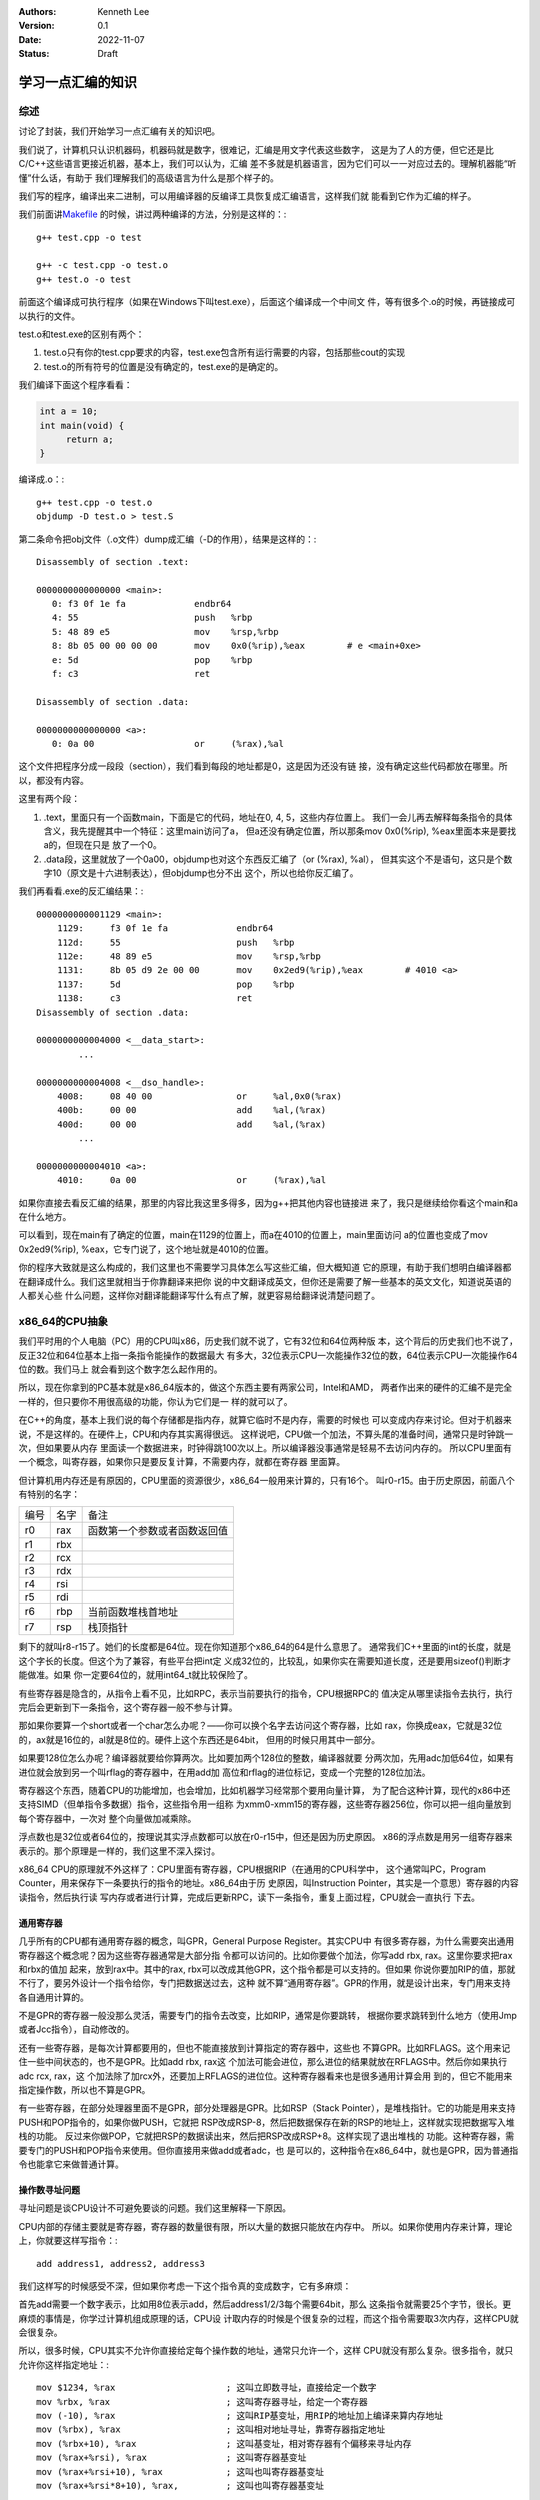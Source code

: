 .. Kenneth Lee 版权所有 2022

:Authors: Kenneth Lee
:Version: 0.1
:Date: 2022-11-07
:Status: Draft

学习一点汇编的知识
******************

综述
====

讨论了封装，我们开始学习一点汇编有关的知识吧。

我们说了，计算机只认识机器码，机器码就是数字，很难记，汇编是用文字代表这些数字，
这是为了人的方便，但它还是比C/C++这些语言更接近机器，基本上，我们可以认为，汇编
差不多就是机器语言，因为它们可以一一对应过去的。理解机器能“听懂”什么话，有助于
我们理解我们的高级语言为什么是那个样子的。

我们写的程序，编译出来二进制，可以用编译器的反编译工具恢复成汇编语言，这样我们就
能看到它作为汇编的样子。

我们前面讲\ `Makefile <5>`_ \ 的时候，讲过两种编译的方法，分别是这样的：::

  g++ test.cpp -o test

  g++ -c test.cpp -o test.o
  g++ test.o -o test

前面这个编译成可执行程序（如果在Windows下叫test.exe），后面这个编译成一个中间文
件，等有很多个.o的时候，再链接成可以执行的文件。

test.o和test.exe的区别有两个：

1. test.o只有你的test.cpp要求的内容，test.exe包含所有运行需要的内容，包括那些cout的实现
2. test.o的所有符号的位置是没有确定的，test.exe的是确定的。

我们编译下面这个程序看看：

.. code:: cpp

   int a = 10;
   int main(void) {
        return a;
   }

编译成.o：::

  g++ test.cpp -o test.o
  objdump -D test.o > test.S

第二条命令把obj文件（.o文件）dump成汇编（-D的作用），结果是这样的：::

  Disassembly of section .text:
  
  0000000000000000 <main>:
     0:	f3 0f 1e fa          	endbr64 
     4:	55                   	push   %rbp
     5:	48 89 e5             	mov    %rsp,%rbp
     8:	8b 05 00 00 00 00    	mov    0x0(%rip),%eax        # e <main+0xe>
     e:	5d                   	pop    %rbp
     f:	c3                   	ret    
  
  Disassembly of section .data:
  
  0000000000000000 <a>:
     0:	0a 00                	or     (%rax),%al

这个文件把程序分成一段段（section），我们看到每段的地址都是0，这是因为还没有链
接，没有确定这些代码都放在哪里。所以，都没有内容。

这里有两个段：

1. .text，里面只有一个函数main，下面是它的代码，地址在0, 4, 5，这些内存位置上。
   我们一会儿再去解释每条指令的具体含义，我先提醒其中一个特征：这里main访问了a，
   但a还没有确定位置，所以那条mov 0x0(%rip), %eax里面本来是要找a的，但现在只是
   放了一个0。

2. .data段，这里就放了一个0a00，objdump也对这个东西反汇编了（or (%rax), %al），
   但其实这个不是语句，这只是个数字10（原文是十六进制表达），但objdump也分不出
   这个，所以也给你反汇编了。

我们再看看.exe的反汇编结果：::

  0000000000001129 <main>:
      1129:	f3 0f 1e fa          	endbr64 
      112d:	55                   	push   %rbp
      112e:	48 89 e5             	mov    %rsp,%rbp
      1131:	8b 05 d9 2e 00 00    	mov    0x2ed9(%rip),%eax        # 4010 <a>
      1137:	5d                   	pop    %rbp
      1138:	c3                   	ret    
  Disassembly of section .data:
  
  0000000000004000 <__data_start>:
	  ...
  
  0000000000004008 <__dso_handle>:
      4008:	08 40 00             	or     %al,0x0(%rax)
      400b:	00 00                	add    %al,(%rax)
      400d:	00 00                	add    %al,(%rax)
	  ...
  
  0000000000004010 <a>:
      4010:	0a 00                	or     (%rax),%al

如果你直接去看反汇编的结果，那里的内容比我这里多得多，因为g++把其他内容也链接进
来了，我只是继续给你看这个main和a在什么地方。

可以看到，现在main有了确定的位置，main在1129的位置上，而a在4010的位置上，main里面访问
a的位置也变成了mov 0x2ed9(%rip), %eax，它专门说了，这个地址就是4010的位置。

你的程序大致就是这么构成的，我们这里也不需要学习具体怎么写这些汇编，但大概知道
它的原理，有助于我们想明白编译器都在翻译成什么。我们这里就相当于你靠翻译来把你
说的中文翻译成英文，但你还是需要了解一些基本的英文文化，知道说英语的人都关心些
什么问题，这样你对翻译能翻译写什么有点了解，就更容易给翻译说清楚问题了。

x86_64的CPU抽象
===============

我们平时用的个人电脑（PC）用的CPU叫x86，历史我们就不说了，它有32位和64位两种版
本，这个背后的历史我们也不说了，反正32位和64位基本上指一条指令能操作的数据最大
有多大，32位表示CPU一次能操作32位的数，64位表示CPU一次能操作64位的数。我们马上
就会看到这个数字怎么起作用的。

所以，现在你拿到的PC基本就是x86_64版本的，做这个东西主要有两家公司，Intel和AMD，
两者作出来的硬件的汇编不是完全一样的，但只要你不用很高级的功能，你认为它们是一
样的就可以了。

在C++的角度，基本上我们说的每个存储都是指内存，就算它临时不是内存，需要的时候也
可以变成内存来讨论。但对于机器来说，不是这样的。在硬件上，CPU和内存其实离得很远。
这样说吧，CPU做一个加法，不算头尾的准备时间，通常只是时钟跳一次，但如果要从内存
里面读一个数据进来，时钟得跳100次以上。所以编译器没事通常是轻易不去访问内存的。
所以CPU里面有一个概念，叫寄存器，如果你只是要反复计算，不需要内存，就都在寄存器
里面算。

但计算机用内存还是有原因的，CPU里面的资源很少，x86_64一般用来计算的，只有16个。
叫r0-r15。由于历史原因，前面八个有特别的名字：

.. list-table::

   * - 编号
     - 名字
     - 备注
   * - r0
     - rax
     - 函数第一个参数或者函数返回值
   * - r1
     - rbx
     -
   * - r2
     - rcx
     -
   * - r3
     - rdx
     - 
   * - r4
     - rsi
     -
   * - r5
     - rdi
     -
   * - r6
     - rbp
     - 当前函数堆栈首地址
   * - r7
     - rsp
     - 栈顶指针

剩下的就叫r8-r15了。她们的长度都是64位。现在你知道那个x86_64的64是什么意思了。
通常我们C++里面的int的长度，就是这个字长的长度。但这个为了兼容，有些平台把int定
义成32位的，比较乱，如果你实在需要知道长度，还是要用sizeof()判断才能做准。如果
你一定要64位的，就用int64_t就比较保险了。

有些寄存器是隐含的，从指令上看不见，比如RPC，表示当前要执行的指令，CPU根据RPC的
值决定从哪里读指令去执行，执行完后会更新到下一条指令，这个寄存器一般不参与计算。

那如果你要算一个short或者一个char怎么办呢？——你可以换个名字去访问这个寄存器，比如
rax，你换成eax，它就是32位的，ax就是16位的，al就是8位的。硬件上这个东西还是64bit，
但用的时候只用其中一部分。

如果要128位怎么办呢？编译器就要给你算两次。比如要加两个128位的整数，编译器就要
分两次加，先用adc加低64位，如果有进位就会放到另一个叫rflag的寄存器中，在用add加
高位和rflag的进位标记，变成一个完整的128位加法。

寄存器这个东西，随着CPU的功能增加，也会增加，比如机器学习经常那个要用向量计算，
为了配合这种计算，现代的x86中还支持SIMD（但单指令多数据）指令，这些指令用一组称
为xmm0-xmm15的寄存器，这些寄存器256位，你可以把一组向量放到每个寄存器中，一次对
整个向量做加减乘除。

浮点数也是32位或者64位的，按理说其实浮点数都可以放在r0-r15中，但还是因为历史原因。
x86的浮点数是用另一组寄存器来表示的。那个原理是一样的，我们这里不深入探讨。

x86_64 CPU的原理就不外这样了：CPU里面有寄存器，CPU根据RIP（在通用的CPU科学中，
这个通常叫PC，Program Counter，用来保存下一条要执行的指令的地址。x86_64由于历
史原因，叫Instruction Pointer，其实是一个意思）寄存器的内容读指令，然后执行读
写内存或者进行计算，完成后更新RPC，读下一条指令，重复上面过程，CPU就会一直执行
下去。

通用寄存器
----------

几乎所有的CPU都有通用寄存器的概念，叫GPR，General Purpose Register。其实CPU中
有很多寄存器，为什么需要突出通用寄存器这个概念呢？因为这些寄存器通常是大部分指
令都可以访问的。比如你要做个加法，你写add rbx, rax。这里你要求把rax和rbx的值加
起来，放到rax中。其中的rax, rbx可以改成其他GPR，这个指令都是可以支持的。但如果
你说你要加RIP的值，那就不行了，要另外设计一个指令给你，专门把数据送过去，这种
就不算“通用寄存器”。GPR的作用，就是设计出来，专门用来支持各自通用计算的。

不是GPR的寄存器一般没那么灵活，需要专门的指令去改变，比如RIP，通常是你要跳转，
根据你要求跳转到什么地方（使用Jmp或者Jcc指令），自动修改的。

还有一些寄存器，是每次计算都要用的，但也不能直接放到计算指定的寄存器中，这些也
不算GPR。比如RFLAGS。这个用来记住一些中间状态的，也不是GPR。比如add rbx, rax这
个加法可能会进位，那么进位的结果就放在RFLAGS中。然后你如果执行adc rcx, rax，这
个加法除了加rcx外，还要加上RFLAGS的进位位。这种寄存器看来也是很多通用计算会用
到的，但它不能用来指定操作数，所以也不算是GPR。

有一些寄存器，在部分处理器里面不是GPR，部分处理器是GPR。比如RSP（Stack
Pointer），是堆栈指针。它的功能是用来支持PUSH和POP指令的，如果你做PUSH，它就把
RSP改成RSP-8，然后把数据保存在新的RSP的地址上，这样就实现把数据写入堆栈的功能。
反过来你做POP，它就把RSP的数据读出来，然后把RSP改成RSP+8。这样实现了退出堆栈的
功能。这种寄存器，需要专门的PUSH和POP指令来使用。但你直接用来做add或者adc，也
是可以的，这种指令在x86_64中，就也是GPR，因为普通指令也能拿它来做普通计算。

操作数寻址问题
--------------

寻址问题是谈CPU设计不可避免要谈的问题。我们这里解释一下原因。

CPU内部的存储主要就是寄存器，寄存器的数量很有限，所以大量的数据只能放在内存中。
所以。如果你使用内存来计算，理论上，你就要这样写指令：::

  add address1, address2, address3

我们这样写的时候感受不深，但如果你考虑一下这个指令真的变成数字，它有多麻烦：

首先add需要一个数字表示，比如用8位表示add，然后address1/2/3每个需要64bit，那么
这条指令就需要25个字节，很长。更麻烦的事情是，你学过计算机组成原理的话，CPU设
计取内存的时候是个很复杂的过程，而这个指令需要取3次内存，这样CPU就会很复杂。

所以，很多时候，CPU其实不允许你直接给定每个操作数的地址，通常只允许一个，这样
CPU就没有那么复杂。很多指令，就只允许你这样指定地址：::

  mov $1234, %rax                     ; 这叫立即数寻址，直接给定一个数字
  mov %rbx, %rax                      ; 这叫寄存器寻址，给定一个寄存器
  mov (-10), %rax                     ; 这叫RIP基变址，用RIP的地址加上编译来算内存地址
  mov (%rbx), %rax                    ; 这叫相对地址寻址，靠寄存器指定地址
  mov (%rbx+10), %rax                 ; 这叫基变址，相对寄存器有个偏移来寻址内存
  mov (%rax+%rsi), %rax               ; 这叫寄存器基变址
  mov (%rax+%rsi+10), %rax            ; 这叫也叫寄存器基变址
  mov (%rax+%rsi*8+10), %rax,         ; 这叫也叫寄存器基变址

这些名字每个平台都会不太一样，我这里起的名字也是随手起的，最后的命名还是要看手
册，我这里强调其中的原理而已。x86_64很多指令都支持多种寻址方式，因为它是变长指
令，现在更多的CPU只有内存读写指令（叫load/store指令，简称ld/st）才能有内存寻址，
其他指令，基本上都只能用寄存器进行运算。这样CPU的设计效率更高。

甚至x86也是先把这些指令分解成多条内部指令（叫“微码”）来实现的。

指令介绍
========

这里我们看一批指令，看看汇编这个语言的“文化”。

::

  ;普通算术
  inc/dec        ;i++和i--
  add/adc        ;加法和连进位加
  sub/sbb        ;减法和借位减法
  idiv/div       ;有/无符号除法
  imul/mul       ;有/无符号乘法
  neg            ;计算补码

  ;跳转操作
  call           ;调用函数
  ret            ;函数返回
  jcc/jmp        ;有/无条件跳转

  ;位操作
  and/not/or/xor ;逻辑运算
  bs[f|b]        ;位扫描
  b[t|tr|ts]     ;位监测
  rar            ;算术位右移
  sh[l|r]        ;逻辑左右移

  ;其他辅助指令
  std/cld        ;设置和清除RFLAGS寄存器的DF标志
  mov[|sx|sxd|zx];数据移动，可指定符号扩展（比如从eax移动到rax中，多出来的位如何处理）
  cmov           ;条件成立时mov
  cmp            ;比较，结果写RFLAGS
  cpuid          ;读CPU的类型
  lea            ;加载地址
  push/pop       ;堆栈操作
  setcc          ;有条件写字节
  test           ;检查条件
  xchg           ;交换

  ;字符串优化
  lods[b|w|d|q   ;字符串加载
  stos[b|w|d|q   ;字符串写入
  cmps[b|w|d|q]  ;字符串比较
  re[p|pe|pzpne|pnz]      ;字符串重复

所有条件指令，比如jcc，cmov等，都可以跟一个条件后缀，比如A（Above）表示大于，
AE（Above or Equal）表示大于等于，L（Less）表示小于，等等。

这里只是列出主流的指令，实际还有很多，我们学习计算机组成原理的时候就理解过了，
指令越多需要的电路面积越大，CPU的成本就越多。这对CPU设计者来说是个权衡。对我们
这些使用者来说，大多数时候，我们不会专门去记住这些指令，大概有个印象，用到的时
候去查手册，或者能看懂反汇编的结果就行。

学习汇编
========

现在我们一般不用汇编编程，所以，其实我们通常不会深入学习汇编编程的方法，我们更
多是要看懂汇编代码写的是什么，然后我们还能在关键的地方代替原来的C/C++代码写部
分关键的汇编就可以了。

我这里主要就是讲这个。比如，你不需要专门学习加法怎么写汇编，你只要写一个C的代
码，看看它的汇编怎么生成的就可以了。

我写一个这样的C程序来看：

.. code:: c

  int add(int a, int b, int c) {
    return a+b+c;
  }

  int main(void) {
    return add(1, 2, 3);
  }

我们这样编译：::

  gcc -c test.c -o test.o
  objdump -S test.o > test.S

其实你还可以这样：::

  gcc -S -c test.c -o test.S

但这两种方法得到汇编是有区别的。前者是先生成汇编，用汇编器生成机器码，然后用
objdump反汇编回来。而后者是编译器生成汇编以后就停下来，这样会留下一些汇编器还
没有处理的伪指令在里面。所以前者的结果会更纯粹一些。

下面是前者的输出（我补充了注释）：::

  0000000000000000 <add>:
     0:	55                   	push   %rbp                    ; 把rbp写入堆栈
     1:	48 89 e5             	mov    %rsp,%rbp               ; rsp写入rbp（这个指令有点特别，目标寄存器在后面）
     4:	89 7d fc             	mov    %edi,-0x4(%rbp)         ; 保存第一个参数edi
     7:	89 75 f8             	mov    %esi,-0x8(%rbp)         ; 保存第二个参数esi
     a:	89 55 f4             	mov    %edx,-0xc(%rbp)         ; 保存第三个参数edx
     d:	8b 55 fc             	mov    -0x4(%rbp),%edx         ; 读回第一个参数到edx
    10:	8b 45 f8             	mov    -0x8(%rbp),%eax         ; 读回第二个参数到eax
    13:	01 c2                	add    %eax,%edx               ; eax+=edx
    15:	8b 45 f4             	mov    -0xc(%rbp),%eax         ; 更新第三个参数回内存
    18:	01 d0                	add    %edx,%eax               ; edx+=eax
    1a:	5d                   	pop    %rbp                    ; 恢复rbp
    1b:	c3                   	ret                            ; 函数返回
  
  000000000000001c <main>:
    1c:	55                   	push   %rbp                   ; 这是main函数的内容，我们不关心，我们只关心如何调用add的
    1d:	48 89 e5             	mov    %rsp,%rbp
    20:	ba 03 00 00 00       	mov    $0x3,%edx              ; 第三个参数，edx
    25:	be 02 00 00 00       	mov    $0x2,%esi              ; 第二个参数，esi
    2a:	bf 01 00 00 00       	mov    $0x1,%edi              ; 第一个参数，edi
    2f:	e8 00 00 00 00       	call   34 <main+0x18>         ; 调用add （位置让链接器决定）
    34:	5d                   	pop    %rbp
    35:	c3                   	ret

这里严格保证你每次更新内存都被更新了，其实很多动作都是多余的，如果你用-O2来编
译，就会有不一样的结果：::

  0000000000000000 <add>:
     0:	01 f7                	add    %esi,%edi             ; 前两个相加，结果在edi（rdi）中
     2:	8d 04 17             	lea    (%rdi,%rdx,1),%eax    ; rdi+rdx*1 -> eax
     5:	c3                   	ret                          ; 函数返回
  
  Disassembly of section .text.startup:
  
  0000000000000000 <main>:
     0:	b8 06 00 00 00       	mov    $0x6,%eax             ; 编译器预判到函数的结果是6，根本不生成调用，直接出结果
     5:	c3                   	ret

注：我们这里使用的是gas的语法，输出寄存器一般放后面，但更多的手册上，输出寄存
器是放第一个的，这个在平时使用的时候要注意区分。

我们总结一下前面这个代码告诉我们的两个信息。首先是调用是怎么工作的。你可以看
到，我们需要三个参数，这些参数固定放在edi, esi, edx寄存器里面，函数的返回值放
在eax里面（看长度，如果需要64位的返回，就放在rax里面）。这种习惯其实就是调用这
和被调用者之间的一个约定，说好是什么样的，大家就按一样的习惯用就行了。

在gcc中，对x86的调用习惯是：参数按这个顺序传递：RDI, RSI, RDX, RCX, R8, R9，输
入传入的参数超过这个数量，就写到堆栈中，被调用者自己从堆栈取。返回值用RAX传递。

call这个指令的行为是这样的：先把call后面指令的地址压栈，然后跳转到指定的程序入
口执行。ret则反过来，把堆栈里面的地址pop出来，然后跳转到这个地址上，这样就回到
call后面继续执行了。而寄存器的用法我们也知道了。

还有一个调用约定是决定是如果使用了某个寄存器，谁负责保存。这个gcc的定义是：

1. r10, r11和所有的参数和返回值，都是caller save寄存器
2. 剩下的都是callee save寄存器

什么意思呢？比如你的main调用了add，main在r10里面有一个有用的值，那么调用add前
你得自己保存一下，因为add可以用这个寄存器，导致main调用完add以后，原来有用的值
就没有了。你要保证它的值不变，main就要自己保存r10的值，这就叫caller-save，调用
一方负责保存。

反过来，比如你的main函数在r12里面方了一个有用的值，那么调用add之前你就不用保存
任何东西，因为它是callee-save的，add要不不要用这个寄存器，如果用了这个寄存器就
要主动保存，ret前要恢复。在上面的例子中，最典型的就是没有优化的时候，add里面对
rbp的使用，它就是先把值保存在堆栈中，然后才开始用的，等ret之前，会通过pop把保
存的数据恢复出来。

这是调用，我们再看看加法怎么做的。我们这里要求加三个数，但汇编只能加两个。所以
在未优化版本中，调用了两次add指令，先调用add %eax, %edx，然后再把add %eax, %edx，
函数返回值正好就是eax，所以加完以后，做ret就可以了。

优化版本就无所不用其极地找指令了。它用了lea，这个指令不是用来做加法的，它的主
要目的是用来加载一个地址用的，但我们前面讲过，基变址刚好就是一个加法，所以它在
加完第一步以后，就直接做了一个lea (%rdi,%rdx,1), %eax。就正好把三个数加到一起
去了。

掌握这个方法，更多的指令，都可以这样一点点编译，反汇编的方法了解更多的代码怎么
写了。

写自己的汇编函数
================

如果我们要自己写一个汇编程序，可以从写函数开始，下面把前面提到的那个add函数写
成汇编：::

  .text                             ;表示后面写的都放在叫.text的段中，gcc的约定是.text就是代码段，这就是个约定，只能记住
  .global add                       ;这是告诉汇编器，add是个全局符号，和你在C里面用extern int add(int, int, int)类似
  add:  add %rsi,%rdi               ;这是一个标记，以便说明一个位置，这里是add函数的代码入口
        lea (%rdi,%rdx,1),%rax      ;后面就是具体的代码本身了
        ret

点开头的叫“伪指令”，这个东西不生成真的指令，只是告诉汇编器怎么工作而已。

这个很简单吧？你可以把数据放在.text中，别执行到就行，比如这样：::

  .text
  .global add
  add:    add %rsi,%rdi
  	  mov aa(%rip), %rdx         ;用当前rip作为偏移，读入aa的值到rdx中
  	  lea (%rdi,%rdx,1),%rax
  	  ret                        ;这里已经返回了，后面的数据反正不会执行到
  aa:	  .long 10                   ;定义一个long长度(32位）的变量

你不喜欢把数据和代码段放在一起，也可以这样：::

  .text
  .global add
  add:    add %rsi,%rdi
  	  mov aa(%rip), %rdx         ;用当前rip作为偏移，读入aa的值到rdx中
  	  lea (%rdi,%rdx,1),%rax
  	  ret                        ;这里已经返回了，后面的数据反正不会执行到

  .data
  aa:	  .long 10                   ;定义一个long长度(32位）的变量

如此而已。

上面的程序可以这样编译：::

  gcc -c asm_code.S -o asm_code.o 

或者这样也行：::

  as asm_code.S -o asm_code.o 

有了这个.o，你和其他c编译的.o一样编译就可以了。

在C/C++中嵌入汇编程序
=====================

更多时候，我们之需要在代码的其中几句关键的地方放汇编，所以gcc也允许你直接在C代
码中嵌入汇编。写法是这样的：::

  int add(int a, int b, int c) {
        asm("add %%rsi, %%rdi\n"
            "lea (%%rdi, %%rdx, 1), %%rax\n"
            "ret\n":::);
  }

这里调用add函数，但实现是自己写的汇编。你可以看到，我们相当于调用了一个内部的
字符串（先别管后面那几个冒号），字符串里面放着汇编代码，gcc编译这个程序的时候
除了生成自己的汇编，遇到这个asm函数的时候，就把中间的字符串整个放进去当作汇编
代码就行了，gcc不解释里面的内容，甚至回车都需要你主动写\n。

%这个符号在asm的语法中有特殊含义（我们马上会看到），所以这里用%做escape，两个%
相当于一个。

这种程序如果编译出错了，你可以用gcc -S编译，看看出来的汇编代码是什么样的，就知
道错在什么地方了。

实际上我这里只是示意，这个程序这样写是不行的。因为如果你的asm语句前后都有其他
gcc生成的代码，你不知道哪些寄存器被用过，哪些没有被用过。你随手就写，可能那些
寄存器就被破坏了，所以，这个程序要这样写：::

  int add(int a, int b, int c) {
	int ret = a;
	asm ("add %[v2], %[ret]\n"
             "lea (%[ret], %[v3], 1), %[ret]\n"
	     : [ret] "=r" (ret)
	     : [v2] "r" (b),
	       [v3] "r" (c)
	    );
  	return ret;
  }

冒号后面的是修饰符，第一段说明输出寄存器（"=r"表示会被修改的寄存器），第二段说
明输入寄存器（r表示寄存器），（还可以补充第三段用来说明是否修改过内存之类的东
西），最后在汇编里面就不要指定绝对的寄存器了，直接使用%[name]这样的形式说明对
应哪个输入输出就可以了。每个变量声明中说明具体要访问那些变量，gcc会把那个变量
输入或者输出到需要的寄存器上的。

还有一种简化的写法，用第几个寄存器来表示，是这样的：::

  int add(int a, int b, int c) {
	int ret = a;
	asm ("add %1, %0 \n"
             "lea (%0, %2, 1), %0\n"
	     : [ret] "=r" (ret)
	     : [v2] "r" (b),
	       [v3] "r" (c)
	    );
  	return ret;
  }

汇编程序大概就是这些东西了，其他都可以看手册具体了解。

